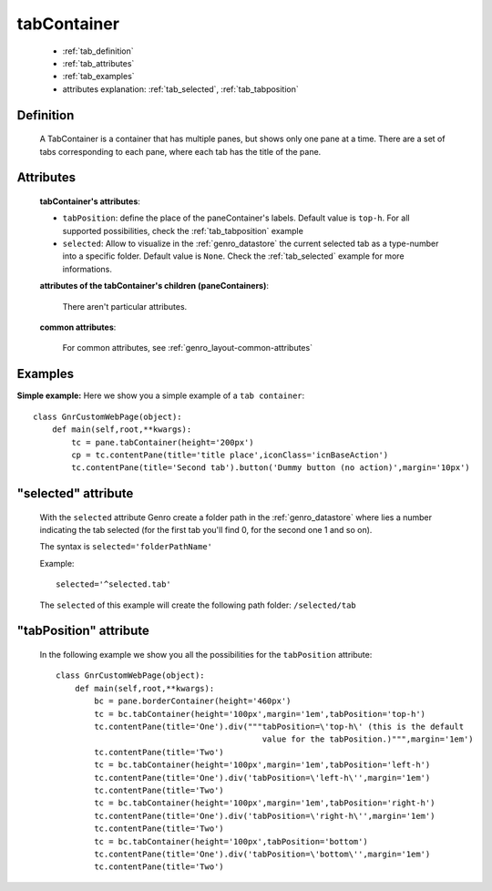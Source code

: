 .. _genro_tabcontainer:

============
tabContainer
============

    * :ref:`tab_definition`
    * :ref:`tab_attributes`
    * :ref:`tab_examples`
    
    * attributes explanation: :ref:`tab_selected`, :ref:`tab_tabposition`

.. _tab_definition:

Definition
==========

    .. method:: pane.tabContainer([**kwargs])

    A TabContainer is a container that has multiple panes, but shows only one pane at a time. There are a set of tabs corresponding to each pane, where each tab has the title of the pane.

.. _tab_attributes:

Attributes
==========

    **tabContainer's attributes**:
    
    * ``tabPosition``: define the place of the paneContainer's labels. Default value is ``top-h``. For all supported possibilities, check the :ref:`tab_tabposition` example

    * ``selected``: Allow to visualize in the :ref:`genro_datastore` the current selected tab as a type-number into a specific folder. Default value is ``None``. Check the :ref:`tab_selected` example for more informations.

    **attributes of the tabContainer's children (paneContainers)**:
    
        There aren't particular attributes.

    **common attributes**:

        For common attributes, see :ref:`genro_layout-common-attributes`

.. _tab_examples:

Examples
========

.. _tab_simple:

**Simple example:** Here we show you a simple example of a ``tab container``::

    class GnrCustomWebPage(object):
        def main(self,root,**kwargs):
            tc = pane.tabContainer(height='200px')
            cp = tc.contentPane(title='title place',iconClass='icnBaseAction')
            tc.contentPane(title='Second tab').button('Dummy button (no action)',margin='10px')

.. _tab_selected:

"selected" attribute
====================

    With the ``selected`` attribute Genro create a folder path in the :ref:`genro_datastore` where lies a number indicating the tab selected (for the first tab you'll find 0, for the second one 1 and so on).
    
    The syntax is ``selected='folderPathName'``
    
    Example::
    
        selected='^selected.tab'
        
    The ``selected`` of this example will create the following path folder: ``/selected/tab``

.. _tab_tabposition:

"tabPosition" attribute
=======================

    In the following example we show you all the possibilities for the ``tabPosition`` attribute::

        class GnrCustomWebPage(object):
            def main(self,root,**kwargs):
                bc = pane.borderContainer(height='460px')
                tc = bc.tabContainer(height='100px',margin='1em',tabPosition='top-h')
                tc.contentPane(title='One').div("""tabPosition=\'top-h\' (this is the default
                                                   value for the tabPosition.)""",margin='1em')
                tc.contentPane(title='Two')
                tc = bc.tabContainer(height='100px',margin='1em',tabPosition='left-h')
                tc.contentPane(title='One').div('tabPosition=\'left-h\'',margin='1em')
                tc.contentPane(title='Two')
                tc = bc.tabContainer(height='100px',margin='1em',tabPosition='right-h')
                tc.contentPane(title='One').div('tabPosition=\'right-h\'',margin='1em')
                tc.contentPane(title='Two')
                tc = bc.tabContainer(height='100px',tabPosition='bottom')
                tc.contentPane(title='One').div('tabPosition=\'bottom\'',margin='1em')
                tc.contentPane(title='Two')
                